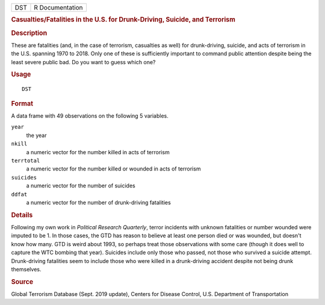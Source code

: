 .. container::

   .. container::

      === ===============
      DST R Documentation
      === ===============

      .. rubric:: Casualties/Fatalities in the U.S. for Drunk-Driving,
         Suicide, and Terrorism
         :name: casualtiesfatalities-in-the-u.s.-for-drunk-driving-suicide-and-terrorism

      .. rubric:: Description
         :name: description

      These are fatalities (and, in the case of terrorism, casualties as
      well) for drunk-driving, suicide, and acts of terrorism in the
      U.S. spanning 1970 to 2018. Only one of these is sufficiently
      important to command public attention despite being the least
      severe public bad. Do you want to guess which one?

      .. rubric:: Usage
         :name: usage

      ::

         DST

      .. rubric:: Format
         :name: format

      A data frame with 49 observations on the following 5 variables.

      ``year``
         the year

      ``nkill``
         a numeric vector for the number killed in acts of terrorism

      ``terrtotal``
         a numeric vector for the number killed or wounded in acts of
         terrorism

      ``suicides``
         a numeric vector for the number of suicides

      ``ddfat``
         a numeric vector for the number of drunk-driving fatalities

      .. rubric:: Details
         :name: details

      Following my own work in *Political Research Quarterly*, terror
      incidents with unknown fatalities or number wounded were imputed
      to be 1. In those cases, the GTD has reason to believe at least
      one person died or was wounded, but doesn't know how many. GTD is
      weird about 1993, so perhaps treat those observations with some
      care (though it does well to capture the WTC bombing that year).
      Suicides include only those who passed, not those who survived a
      suicide attempt. Drunk-driving fatalities seem to include those
      who were killed in a drunk-driving accident despite not being
      drunk themselves.

      .. rubric:: Source
         :name: source

      Global Terrorism Database (Sept. 2019 update), Centers for Disease
      Control, U.S. Department of Transportation
